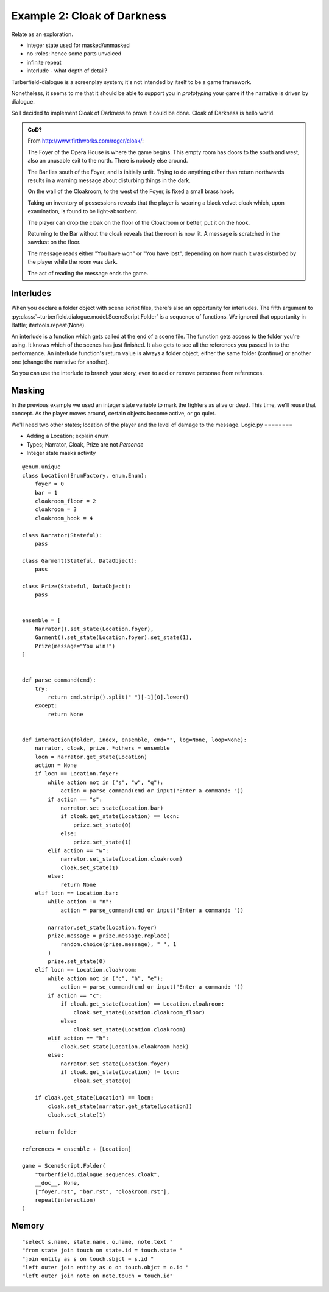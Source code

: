 ..  Titling
    ##++::==~~--''``

Example 2: Cloak of Darkness
::::::::::::::::::::::::::::

Relate as an exploration.


* integer state used for masked/unmasked
* no :roles: hence some parts unvoiced
* infinite repeat
* interlude - what depth of detail?

Turberfield-dialogue is a screenplay system; it's not intended by itself to be
a game framework.

Nonetheless, it seems to me that it should be able to support you in *prototyping*
your game if the narrative is driven by dialogue.

So I decided to implement Cloak of Darkness to prove it could be done.
Cloak of Darkness is hello world.

.. admonition:: CoD?

    From http://www.firthworks.com/roger/cloak/:

    The Foyer of the Opera House is where the game begins. This empty room
    has doors to the south and west, also an unusable exit to the north.
    There is nobody else around.

    The Bar lies south of the Foyer, and is initially unlit. Trying to do
    anything other than return northwards results in a warning message about
    disturbing things in the dark.

    On the wall of the Cloakroom, to the west of the Foyer, is fixed a small
    brass hook.

    Taking an inventory of possessions reveals that the player is wearing a
    black velvet cloak which, upon examination, is found to be light-absorbent.

    The player can drop the cloak on the floor of the Cloakroom or better, put
    it on the hook.

    Returning to the Bar without the cloak reveals that the room is now lit.
    A message is scratched in the sawdust on the floor.

    The message reads either "You have won" or "You have lost", depending on
    how much it was disturbed by the player while the room was dark.

    The act of reading the message ends the game.

Interludes
==========

When you declare a folder object with scene script files, there's also an opportunity
for interludes. The fifth argument to :py:class:`~turberfield.dialogue.model.SceneScript.Folder`
is a sequence of functions. We ignored that opportunity in Battle; itertools.repeat(None).

An interlude is a function which gets called at the end of a scene file. The function
gets access to the folder you're using. It knows which of the scenes has just finished.
It also gets to see all the references you passed in to the performance. An interlude
function's return value is always a folder object; either the same folder (continue)
or another one (change the narrative for another).

So you can use the interlude to branch your story, even to add or remove personae from
references.

Masking
=======

In the previous example we used an integer state variable to mark the fighters as alive or
dead. This time, we'll reuse that concept. As the player moves around, certain objects
become active, or go quiet.

We'll need two other states; location of the player and the level of damage to the message.
Logic.py
========

* Adding a Location; explain enum
* Types; Narrator, Cloak, Prize are not *Personae*
* Integer state masks activity

::

    @enum.unique
    class Location(EnumFactory, enum.Enum):
        foyer = 0
        bar = 1
        cloakroom_floor = 2
        cloakroom = 3
        cloakroom_hook = 4

    class Narrator(Stateful):
        pass

    class Garment(Stateful, DataObject):
        pass

    class Prize(Stateful, DataObject):
        pass


    ensemble = [
        Narrator().set_state(Location.foyer),
        Garment().set_state(Location.foyer).set_state(1),
        Prize(message="You win!")
    ]


    def parse_command(cmd):
        try:
            return cmd.strip().split(" ")[-1][0].lower()
        except:
            return None


    def interaction(folder, index, ensemble, cmd="", log=None, loop=None):
        narrator, cloak, prize, *others = ensemble
        locn = narrator.get_state(Location)
        action = None
        if locn == Location.foyer:
            while action not in ("s", "w", "q"):
                action = parse_command(cmd or input("Enter a command: "))
            if action == "s":
                narrator.set_state(Location.bar)
                if cloak.get_state(Location) == locn:
                    prize.set_state(0)
                else:
                    prize.set_state(1)
            elif action == "w":
                narrator.set_state(Location.cloakroom)
                cloak.set_state(1)
            else:
                return None
        elif locn == Location.bar:
            while action != "n":
                action = parse_command(cmd or input("Enter a command: "))

            narrator.set_state(Location.foyer)
            prize.message = prize.message.replace(
                random.choice(prize.message), " ", 1
            )
            prize.set_state(0)
        elif locn == Location.cloakroom:
            while action not in ("c", "h", "e"):
                action = parse_command(cmd or input("Enter a command: "))
            if action == "c":
                if cloak.get_state(Location) == Location.cloakroom:
                    cloak.set_state(Location.cloakroom_floor)
                else:
                    cloak.set_state(Location.cloakroom)
            elif action == "h":
                cloak.set_state(Location.cloakroom_hook)
            else:
                narrator.set_state(Location.foyer)
                if cloak.get_state(Location) != locn:
                    cloak.set_state(0)

        if cloak.get_state(Location) == locn:
            cloak.set_state(narrator.get_state(Location))
            cloak.set_state(1)

        return folder

    references = ensemble + [Location]

    game = SceneScript.Folder(
        "turberfield.dialogue.sequences.cloak",
        __doc__, None,
        ["foyer.rst", "bar.rst", "cloakroom.rst"],
        repeat(interaction)
    )

Memory
======

::

    "select s.name, state.name, o.name, note.text "
    "from state join touch on state.id = touch.state "
    "join entity as s on touch.sbjct = s.id "
    "left outer join entity as o on touch.objct = o.id "
    "left outer join note on note.touch = touch.id"

